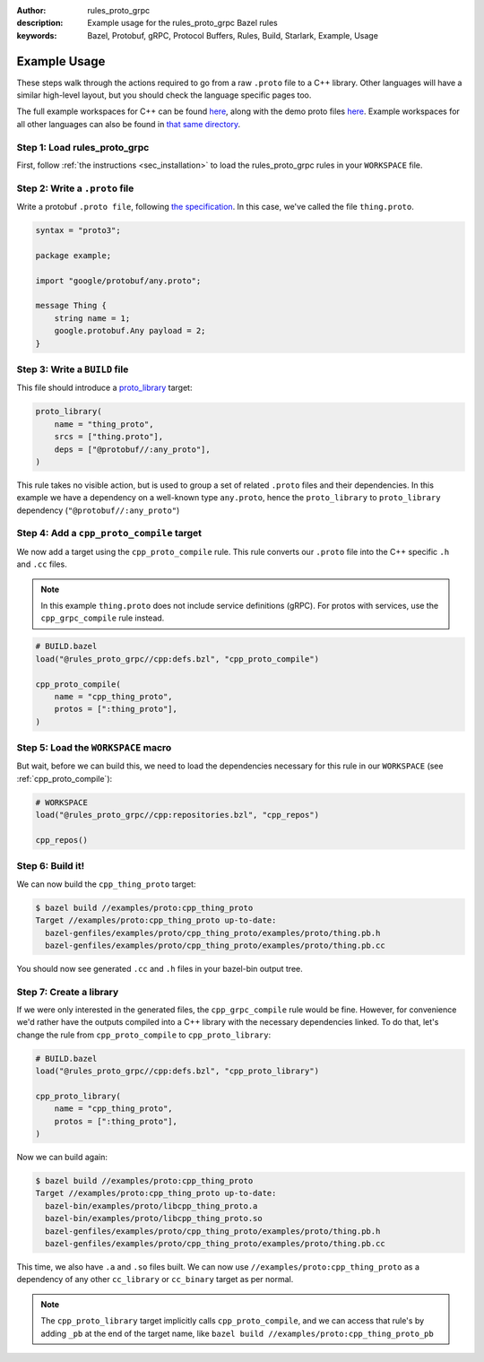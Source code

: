 :author: rules_proto_grpc
:description: Example usage for the rules_proto_grpc Bazel rules
:keywords: Bazel, Protobuf, gRPC, Protocol Buffers, Rules, Build, Starlark, Example, Usage


Example Usage
=============

These steps walk through the actions required to go from a raw ``.proto`` file to a C++ library.
Other languages will have a similar high-level layout, but you should check the language specific
pages too.

The full example workspaces for C++ can be found
`here <https://github.com/rules-proto-grpc/rules_proto_grpc/tree/master/examples/cpp>`__, along with
the demo proto files
`here <https://github.com/rules-proto-grpc/rules_proto_grpc/tree/master/examples/proto>`__. Example
workspaces for all other languages can also be found in
`that same directory <https://github.com/rules-proto-grpc/rules_proto_grpc/tree/master/example>`__.


**Step 1**: Load rules_proto_grpc
------------------------------------

First, follow :ref:`the instructions <sec_installation>` to load the rules_proto_grpc rules in your
``WORKSPACE`` file.


**Step 2**: Write a ``.proto`` file
-----------------------------------

Write a protobuf ``.proto file``, following
`the specification <https://developers.google.com/protocol-buffers/docs/proto3>`__. In this case,
we've called the file ``thing.proto``.

.. code-block:: proto

   syntax = "proto3";

   package example;

   import "google/protobuf/any.proto";

   message Thing {
       string name = 1;
       google.protobuf.Any payload = 2;
   }


**Step 3**: Write a ``BUILD`` file
----------------------------------

This file should introduce a
`proto_library <https://docs.bazel.build/versions/master/be/protocol-buffer.html#proto_library>`_
target:

.. code-block:: python

   proto_library(
       name = "thing_proto",
       srcs = ["thing.proto"],
       deps = ["@protobuf//:any_proto"],
   )

This rule takes no visible action, but is used to group a set of related ``.proto`` files and their
dependencies. In this example we have a dependency on a well-known type ``any.proto``, hence the
``proto_library`` to ``proto_library`` dependency (``"@protobuf//:any_proto"``)


**Step 4**: Add a ``cpp_proto_compile`` target
----------------------------------------------

We now add a target using the ``cpp_proto_compile`` rule. This rule converts our ``.proto`` file
into the C++ specific ``.h`` and ``.cc`` files.

.. note:: In this example ``thing.proto`` does not include service definitions (gRPC). For protos
   with services, use the ``cpp_grpc_compile`` rule instead.

.. code-block:: python

   # BUILD.bazel
   load("@rules_proto_grpc//cpp:defs.bzl", "cpp_proto_compile")

   cpp_proto_compile(
       name = "cpp_thing_proto",
       protos = [":thing_proto"],
   )


**Step 5**: Load the ``WORKSPACE`` macro
----------------------------------------

But wait, before we can build this, we need to load the dependencies necessary for this rule in our
``WORKSPACE`` (see :ref:`cpp_proto_compile`):

.. code-block:: python

   # WORKSPACE
   load("@rules_proto_grpc//cpp:repositories.bzl", "cpp_repos")

   cpp_repos()


**Step 6**: Build it!
---------------------

We can now build the ``cpp_thing_proto`` target:

.. code-block:: bash

   $ bazel build //examples/proto:cpp_thing_proto
   Target //examples/proto:cpp_thing_proto up-to-date:
     bazel-genfiles/examples/proto/cpp_thing_proto/examples/proto/thing.pb.h
     bazel-genfiles/examples/proto/cpp_thing_proto/examples/proto/thing.pb.cc

You should now see generated ``.cc`` and ``.h`` files in your bazel-bin output tree.


**Step 7**: Create a library
----------------------------

If we were only interested in the generated files, the ``cpp_grpc_compile`` rule would be fine.
However, for convenience we'd rather have the outputs compiled into a C++ library with the necessary
dependencies linked. To do that, let's change the  rule from ``cpp_proto_compile`` to
``cpp_proto_library``:

.. code-block:: python

   # BUILD.bazel
   load("@rules_proto_grpc//cpp:defs.bzl", "cpp_proto_library")

   cpp_proto_library(
       name = "cpp_thing_proto",
       protos = [":thing_proto"],
   )

Now we can build again:

.. code-block:: bash

   $ bazel build //examples/proto:cpp_thing_proto
   Target //examples/proto:cpp_thing_proto up-to-date:
     bazel-bin/examples/proto/libcpp_thing_proto.a
     bazel-bin/examples/proto/libcpp_thing_proto.so
     bazel-genfiles/examples/proto/cpp_thing_proto/examples/proto/thing.pb.h
     bazel-genfiles/examples/proto/cpp_thing_proto/examples/proto/thing.pb.cc

This time, we also have ``.a`` and ``.so`` files built. We can now use
``//examples/proto:cpp_thing_proto`` as a dependency of any other ``cc_library`` or ``cc_binary``
target as per normal.

.. note:: The ``cpp_proto_library`` target implicitly calls ``cpp_proto_compile``, and we can access
   that rule's by adding ``_pb`` at the end of the target name, like
   ``bazel build //examples/proto:cpp_thing_proto_pb``
